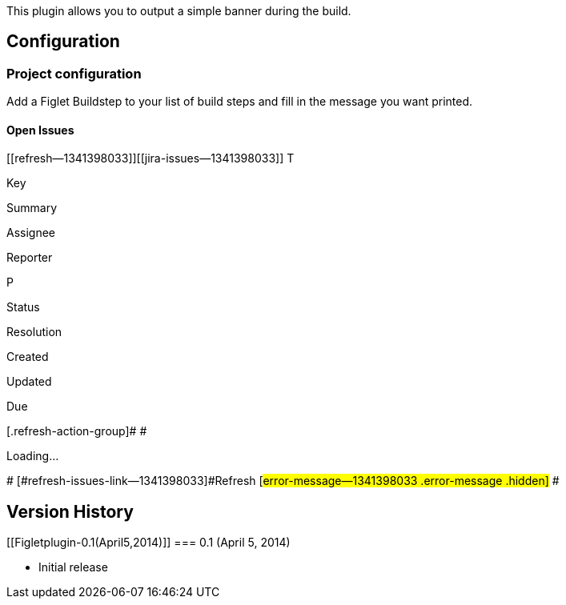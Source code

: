 This plugin allows you to output a simple banner during the build.

[[Figletplugin-Configuration]]
== Configuration

[[Figletplugin-Projectconfiguration]]
=== Project configuration

Add a Figlet Buildstep to your list of build steps and fill in the
message you want printed.

[[Figletplugin-OpenIssues]]
==== Open Issues

[[refresh-module--1341398033]]
[[refresh--1341398033]][[jira-issues--1341398033]]
T

Key

Summary

Assignee

Reporter

P

Status

Resolution

Created

Updated

Due

[.refresh-action-group]# #

[[refresh-issues-loading--1341398033]]
[.aui-icon .aui-icon-wait]#Loading...#

[#refresh-issues-button--1341398033]##
[#refresh-issues-link--1341398033]#Refresh#
[#error-message--1341398033 .error-message .hidden]# #

[[Figletplugin-VersionHistory]]
== Version History

[[Figletplugin-0.1(April5,2014)]]
=== 0.1 (April 5, 2014)

* Initial release
